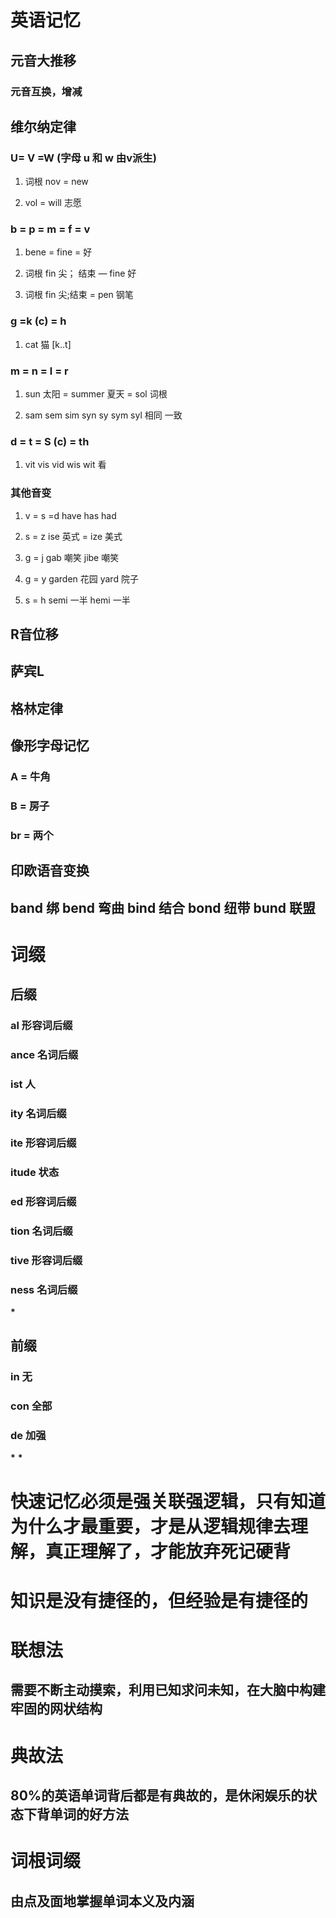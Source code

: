 * 英语记忆
** 元音大推移
*** 元音互换，增减
** 维尔纳定律
:PROPERTIES:
:END:
*** U= V =W (字母 u 和 w 由v派生)
**** 词根 nov = new
**** vol = will 志愿
*** b = p = m = f = v
**** bene = fine = 好
**** 词根 fin 尖； 结束 --- fine 好
**** 词根 fin 尖;结束 = pen 钢笔
*** g =k (c) = h
**** cat 猫 [k..t]
*** m = n = l = r
**** sun 太阳 = summer 夏天 = sol 词根
**** sam sem sim syn sy sym syl 相同 一致
*** d = t = S (c) = th
**** vit vis vid wis wit 看
*** 其他音变
**** v = s =d   have has had
**** s = z   ise 英式 = ize 美式
**** g = j   gab 嘲笑 jibe 嘲笑
**** g = y garden 花园 yard 院子
**** s = h semi 一半  hemi 一半
** R音位移
** 萨宾L
** 格林定律
** 像形字母记忆
:PROPERTIES:
:END:
*** A = 牛角
*** B = 房子
*** br = 两个
** 印欧语音变换
** band 绑 bend 弯曲 bind 结合 bond 纽带 bund 联盟
* 词缀
:PROPERTIES:
:END:
** 后缀
*** al 形容词后缀
*** ance 名词后缀
*** ist 人
*** ity 名词后缀
*** ite 形容词后缀
*** itude 状态
*** ed 形容词后缀
*** tion 名词后缀
*** tive 形容词后缀
*** ness 名词后缀
***
** 前缀
*** in 无
*** con 全部
*** de 加强
***
***
* 快速记忆必须是强关联强逻辑，只有知道为什么才最重要，才是从逻辑规律去理解，真正理解了，才能放弃死记硬背
* 知识是没有捷径的，但经验是有捷径的
* 联想法
** 需要不断主动摸索，利用已知求问未知，在大脑中构建牢固的网状结构
* 典故法
** 80%的英语单词背后都是有典故的，是休闲娱乐的状态下背单词的好方法
* 词根词缀
** 由点及面地掌握单词本义及内涵